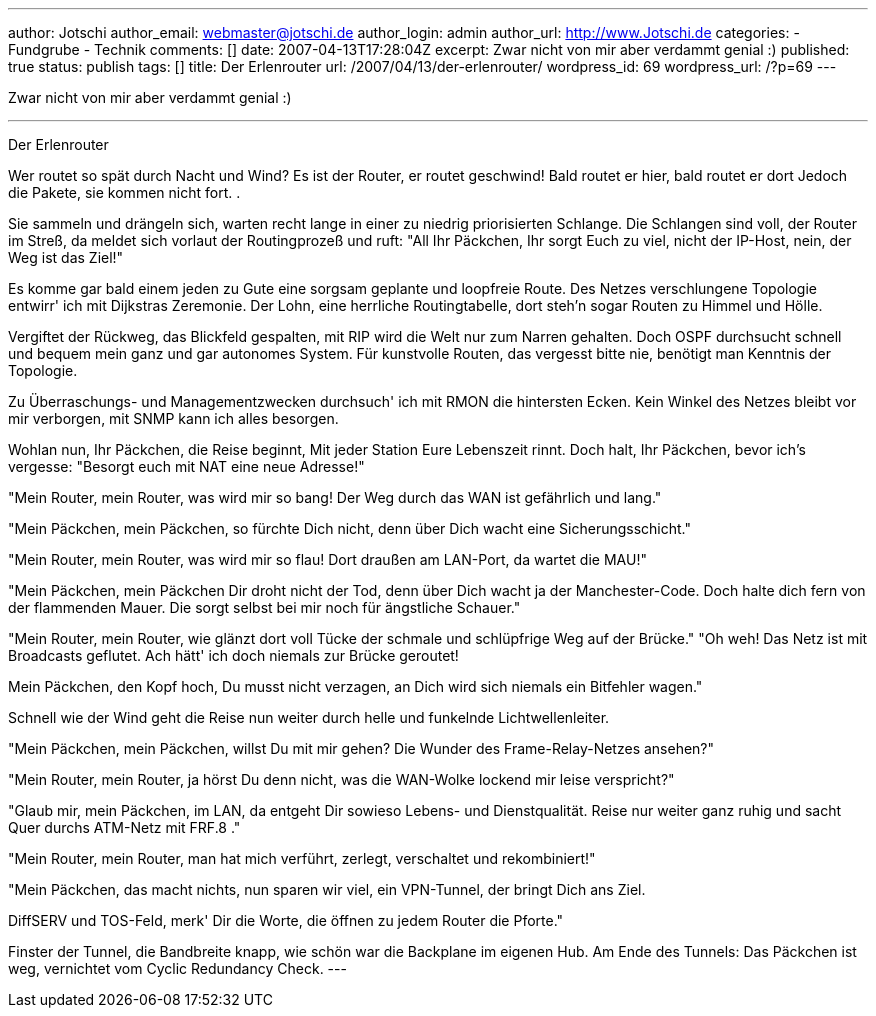 ---
author: Jotschi
author_email: webmaster@jotschi.de
author_login: admin
author_url: http://www.Jotschi.de
categories:
- Fundgrube
- Technik
comments: []
date: 2007-04-13T17:28:04Z
excerpt: Zwar nicht von mir aber verdammt genial :)
published: true
status: publish
tags: []
title: Der Erlenrouter
url: /2007/04/13/der-erlenrouter/
wordpress_id: 69
wordpress_url: /?p=69
---

Zwar nicht von mir aber verdammt genial :)


---
Der Erlenrouter

Wer routet so spät durch Nacht und Wind?
Es ist der Router, er routet geschwind!
Bald routet er hier, bald routet er dort
Jedoch die Pakete, sie kommen nicht fort. .

Sie sammeln und drängeln sich, warten recht lange
in einer zu niedrig priorisierten Schlange.
Die Schlangen sind voll, der Router im Streß,
da meldet sich vorlaut der Routingprozeß
und ruft: "All Ihr Päckchen, Ihr sorgt Euch zu viel,
nicht der IP-Host, nein, der Weg ist das Ziel!"

Es komme gar bald einem jeden zu Gute
eine sorgsam geplante und loopfreie Route.
Des Netzes verschlungene Topologie
entwirr' ich mit Dijkstras Zeremonie.
Der Lohn, eine herrliche Routingtabelle,
dort steh'n sogar Routen zu Himmel und Hölle.

Vergiftet der Rückweg, das Blickfeld gespalten,
mit RIP wird die Welt nur zum Narren gehalten.
Doch OSPF durchsucht schnell und bequem
mein ganz und gar autonomes System.
Für kunstvolle Routen, das vergesst bitte nie,
benötigt man Kenntnis der Topologie.

Zu Überraschungs- und Managementzwecken
durchsuch' ich mit RMON die hintersten Ecken.
Kein Winkel des Netzes bleibt vor mir verborgen,
mit SNMP kann ich alles besorgen.

Wohlan nun, Ihr Päckchen, die Reise beginnt,
Mit jeder Station Eure Lebenszeit rinnt.
Doch halt, Ihr Päckchen, bevor ich's vergesse:
"Besorgt euch mit NAT eine neue Adresse!"

"Mein Router, mein Router, was wird mir so bang!
Der Weg durch das WAN ist gefährlich und lang."

"Mein Päckchen, mein Päckchen, so fürchte Dich nicht,
denn über Dich wacht eine Sicherungsschicht."

"Mein Router, mein Router, was wird mir so flau!
Dort draußen am LAN-Port, da wartet die MAU!"

"Mein Päckchen, mein Päckchen Dir droht nicht der Tod,
denn über Dich wacht ja der Manchester-Code.
Doch halte dich fern von der flammenden Mauer.
Die sorgt selbst bei mir noch für ängstliche Schauer."

"Mein Router, mein Router, wie glänzt dort voll Tücke
der schmale und schlüpfrige Weg auf der Brücke."
"Oh weh! Das Netz ist mit Broadcasts geflutet.
Ach hätt' ich doch niemals zur Brücke geroutet!

Mein Päckchen, den Kopf hoch, Du musst nicht verzagen,
an Dich wird sich niemals ein Bitfehler wagen."

Schnell wie der Wind geht die Reise nun weiter
durch helle und funkelnde Lichtwellenleiter.

"Mein Päckchen, mein Päckchen, willst Du mit mir gehen?
Die Wunder des Frame-Relay-Netzes ansehen?"

"Mein Router, mein Router, ja hörst Du denn nicht,
was die WAN-Wolke lockend mir leise verspricht?"

"Glaub mir, mein Päckchen, im LAN, da entgeht
Dir sowieso Lebens- und Dienstqualität.
Reise nur weiter ganz ruhig und sacht
Quer durchs ATM-Netz mit FRF.8 ."

"Mein Router, mein Router, man hat mich verführt,
zerlegt, verschaltet und rekombiniert!"

"Mein Päckchen, das macht nichts, nun sparen wir viel,
ein VPN-Tunnel, der bringt Dich ans Ziel.

DiffSERV und TOS-Feld, merk' Dir die Worte,
die öffnen zu jedem Router die Pforte."

Finster der Tunnel, die Bandbreite knapp,
wie schön war die Backplane im eigenen Hub.
Am Ende des Tunnels: Das Päckchen ist weg,
vernichtet vom Cyclic Redundancy Check.
---
